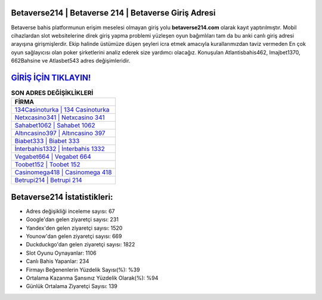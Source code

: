 ﻿Betaverse214 | Betaverse 214 | Betaverse Giriş Adresi
===================================

.. image:: images/betaverse-giris.jpg
   :width: 600
   
Betaverse bahis platformunun erişim meselesi olmayan giriş yolu **betaverse214.com** olarak kayıt yaptırılmıştır. Mobil cihazlardan slot websitelerine direk giriş yapma problemi yüzleşen oyun bağımlıları tam da bu anki canlı giriş adresi arayışına girişmişlerdir. Ekip halinde üstümüze düşen şeyleri icra etmek amacıyla kurallarımızdan taviz vermeden En çok oyun sağlayıcısı olan poker şirketlerini analiz ederek size yardımcı olacağız. Konuşulan Atlantisbahis462, Imajbet1370, 662Bahsine ve Atlasbet543 adres değişimleridir.

`GİRİŞ İÇİN TIKLAYIN! <https://urlday.cc/git>`_
==============

.. list-table:: **SON ADRES DEĞİŞİKLİKLERİ**
   :widths: 100
   :header-rows: 1

   * - FİRMA
   * - `134Casinoturka | 134 Casinoturka <134casinoturka-134-casinoturka-casinoturka-giris-adresi.html>`_
   * - `Netxcasino341 | Netxcasino 341 <netxcasino341-netxcasino-341-netxcasino-giris-adresi.html>`_
   * - `Sahabet1062 | Sahabet 1062 <sahabet1062-sahabet-1062-sahabet-giris-adresi.html>`_	 
   * - `Altıncasino397 | Altıncasino 397 <altincasino397-altincasino-397-altincasino-giris-adresi.html>`_	 
   * - `Biabet333 | Biabet 333 <biabet333-biabet-333-biabet-giris-adresi.html>`_ 
   * - `İnterbahis1332 | İnterbahis 1332 <interbahis1332-interbahis-1332-interbahis-giris-adresi.html>`_
   * - `Vegabet664 | Vegabet 664 <vegabet664-vegabet-664-vegabet-giris-adresi.html>`_	 
   * - `Toobet152 | Toobet 152 <toobet152-toobet-152-toobet-giris-adresi.html>`_
   * - `Casinomega418 | Casinomega 418 <casinomega418-casinomega-418-casinomega-giris-adresi.html>`_
   * - `Betrupi214 | Betrupi 214 <betrupi214-betrupi-214-betrupi-giris-adresi.html>`_
	 
Betaverse214 İstatistikleri:
===================================	 
* Adres değişikliği inceleme sayısı: 67
* Google'dan gelen ziyaretçi sayısı: 231
* Yandex'den gelen ziyaretçi sayısı: 1520
* Younow'dan gelen ziyaretçi sayısı: 669
* Duckduckgo'dan gelen ziyaretçi sayısı: 1822
* Slot Oyunu Oynayanlar: 1106
* Canlı Bahis Yapanlar: 234
* Firmayı Beğenenlerin Yüzdelik Sayısı(%): %39
* Ortalama Kazanma Şansınız Yüzdelik Olarak(%): %94
* Günlük Ortalama Ziyaretçi Sayısı: 139
